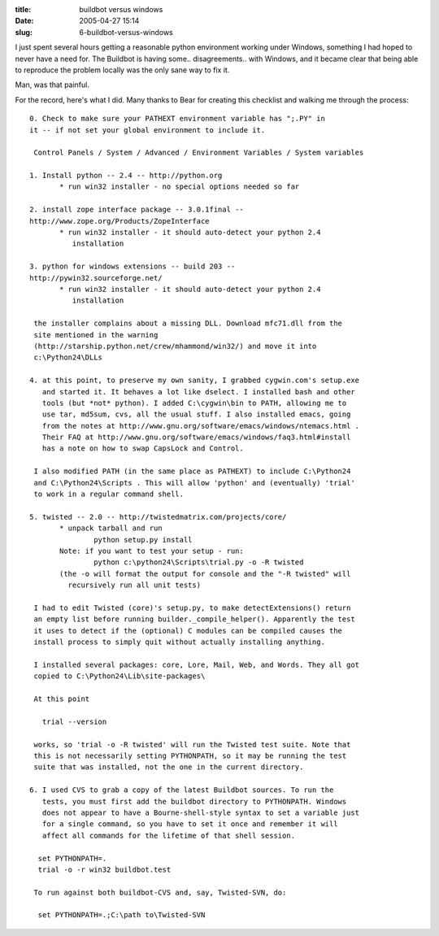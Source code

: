 :title: buildbot versus windows
:date: 2005-04-27 15:14
:slug: 6-buildbot-versus-windows

I just spent several hours getting a reasonable python environment working
under Windows, something I had hoped to never have a need for. The Buildbot
is having some.. disagreements.. with Windows, and it became clear that being
able to reproduce the problem locally was the only sane way to fix it.

Man, was that painful.

For the record, here's what I did. Many thanks to Bear for creating this
checklist and walking me through the process::

 0. Check to make sure your PATHEXT environment variable has ";.PY" in 
 it -- if not set your global environment to include it.
 
  Control Panels / System / Advanced / Environment Variables / System variables
 
 1. Install python -- 2.4 -- http://python.org
 	* run win32 installer - no special options needed so far
 
 2. install zope interface package -- 3.0.1final -- 
 http://www.zope.org/Products/ZopeInterface
 	* run win32 installer - it should auto-detect your python 2.4
           installation
 
 3. python for windows extensions -- build 203 -- 
 http://pywin32.sourceforge.net/
 	* run win32 installer - it should auto-detect your python 2.4 
           installation
 
  the installer complains about a missing DLL. Download mfc71.dll from the
  site mentioned in the warning
  (http://starship.python.net/crew/mhammond/win32/) and move it into
  c:\Python24\DLLs
 
 4. at this point, to preserve my own sanity, I grabbed cygwin.com's setup.exe
    and started it. It behaves a lot like dselect. I installed bash and other
    tools (but *not* python). I added C:\cygwin\bin to PATH, allowing me to
    use tar, md5sum, cvs, all the usual stuff. I also installed emacs, going
    from the notes at http://www.gnu.org/software/emacs/windows/ntemacs.html .
    Their FAQ at http://www.gnu.org/software/emacs/windows/faq3.html#install
    has a note on how to swap CapsLock and Control.
 
  I also modified PATH (in the same place as PATHEXT) to include C:\Python24
  and C:\Python24\Scripts . This will allow 'python' and (eventually) 'trial'
  to work in a regular command shell.
 
 5. twisted -- 2.0 -- http://twistedmatrix.com/projects/core/
 	* unpack tarball and run
 		python setup.py install
 	Note: if you want to test your setup - run:
 		python c:\python24\Scripts\trial.py -o -R twisted
 	(the -o will format the output for console and the "-R twisted" will 
          recursively run all unit tests)
 
  I had to edit Twisted (core)'s setup.py, to make detectExtensions() return
  an empty list before running builder._compile_helper(). Apparently the test
  it uses to detect if the (optional) C modules can be compiled causes the
  install process to simply quit without actually installing anything.
 
  I installed several packages: core, Lore, Mail, Web, and Words. They all got
  copied to C:\Python24\Lib\site-packages\
 
  At this point
 
    trial --version
 
  works, so 'trial -o -R twisted' will run the Twisted test suite. Note that
  this is not necessarily setting PYTHONPATH, so it may be running the test
  suite that was installed, not the one in the current directory.
 
 6. I used CVS to grab a copy of the latest Buildbot sources. To run the
    tests, you must first add the buildbot directory to PYTHONPATH. Windows
    does not appear to have a Bourne-shell-style syntax to set a variable just
    for a single command, so you have to set it once and remember it will
    affect all commands for the lifetime of that shell session.
 
   set PYTHONPATH=.
   trial -o -r win32 buildbot.test
 
  To run against both buildbot-CVS and, say, Twisted-SVN, do:
 
   set PYTHONPATH=.;C:\path to\Twisted-SVN
